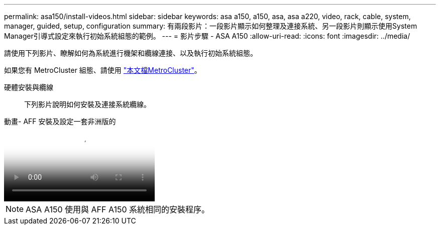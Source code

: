 ---
permalink: asa150/install-videos.html 
sidebar: sidebar 
keywords: asa a150, a150, asa, asa a220, video, rack, cable, system, manager, guided, setup, configuration 
summary: 有兩段影片：一段影片顯示如何整理及連接系統、另一段影片則顯示使用System Manager引導式設定來執行初始系統組態的範例。 
---
= 影片步驟 - ASA A150
:allow-uri-read: 
:icons: font
:imagesdir: ../media/


[role="lead"]
請使用下列影片、瞭解如何為系統進行機架和纜線連接、以及執行初始系統組態。

如果您有 MetroCluster 組態、請使用 https://docs.netapp.com/us-en/ontap-metrocluster/index.html["本文檔MetroCluster"^]。

硬體安裝與纜線:: 下列影片說明如何安裝及連接系統纜線。


.動畫- AFF 安裝及設定一套非洲版的
video::561d941a-f387-4eb9-a10a-afb30029eb36[panopto]

NOTE: ASA A150 使用與 AFF A150 系統相同的安裝程序。
